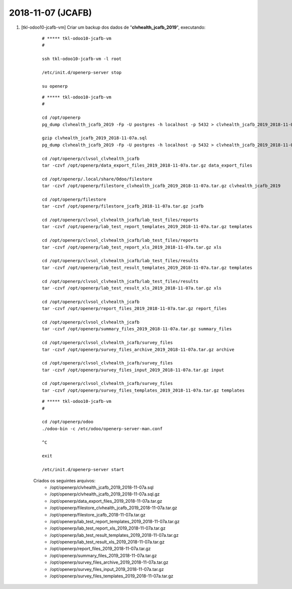 .. raw:: html

    <style> .red {color:red} </style>

.. role:: red

==================
2018-11-07 (JCAFB)
==================

#. [tkl-odoo10-jcafb-vm] Criar um backup dos dados de "**clvhealth_jcafb_2019**", executando:

    ::

        # ***** tkl-odoo10-jcafb-vm
        #

        ssh tkl-odoo10-jcafb-vm -l root

        /etc/init.d/openerp-server stop

        su openerp

    ::

        # ***** tkl-odoo10-jcafb-vm
        #

        cd /opt/openerp
        pg_dump clvhealth_jcafb_2019 -Fp -U postgres -h localhost -p 5432 > clvhealth_jcafb_2019_2018-11-07a.sql

        gzip clvhealth_jcafb_2019_2018-11-07a.sql
        pg_dump clvhealth_jcafb_2019 -Fp -U postgres -h localhost -p 5432 > clvhealth_jcafb_2019_2018-11-07a.sql

        cd /opt/openerp/clvsol_clvhealth_jcafb
        tar -czvf /opt/openerp/data_export_files_2019_2018-11-07a.tar.gz data_export_files

        cd /opt/openerp/.local/share/Odoo/filestore
        tar -czvf /opt/openerp/filestore_clvhealth_jcafb_2019_2018-11-07a.tar.gz clvhealth_jcafb_2019

        cd /opt/openerp/filestore
        tar -czvf /opt/openerp/filestore_jcafb_2018-11-07a.tar.gz jcafb

        cd /opt/openerp/clvsol_clvhealth_jcafb/lab_test_files/reports
        tar -czvf /opt/openerp/lab_test_report_templates_2019_2018-11-07a.tar.gz templates

        cd /opt/openerp/clvsol_clvhealth_jcafb/lab_test_files/reports
        tar -czvf /opt/openerp/lab_test_report_xls_2019_2018-11-07a.tar.gz xls

        cd /opt/openerp/clvsol_clvhealth_jcafb/lab_test_files/results
        tar -czvf /opt/openerp/lab_test_result_templates_2019_2018-11-07a.tar.gz templates

        cd /opt/openerp/clvsol_clvhealth_jcafb/lab_test_files/results
        tar -czvf /opt/openerp/lab_test_result_xls_2019_2018-11-07a.tar.gz xls

        cd /opt/openerp/clvsol_clvhealth_jcafb
        tar -czvf /opt/openerp/report_files_2019_2018-11-07a.tar.gz report_files

        cd /opt/openerp/clvsol_clvhealth_jcafb
        tar -czvf /opt/openerp/summary_files_2019_2018-11-07a.tar.gz summary_files

        cd /opt/openerp/clvsol_clvhealth_jcafb/survey_files
        tar -czvf /opt/openerp/survey_files_archive_2019_2018-11-07a.tar.gz archive

        cd /opt/openerp/clvsol_clvhealth_jcafb/survey_files
        tar -czvf /opt/openerp/survey_files_input_2019_2018-11-07a.tar.gz input

        cd /opt/openerp/clvsol_clvhealth_jcafb/survey_files
        tar -czvf /opt/openerp/survey_files_templates_2019_2018-11-07a.tar.gz templates

    ::

        # ***** tkl-odoo10-jcafb-vm
        #

        cd /opt/openerp/odoo
        ./odoo-bin -c /etc/odoo/openerp-server-man.conf

        ^C

        exit

        /etc/init.d/openerp-server start

    Criados os seguintes arquivos:
        * /opt/openerp/clvhealth_jcafb_2019_2018-11-07a.sql
        * /opt/openerp/clvhealth_jcafb_2019_2018-11-07a.sql.gz
        * /opt/openerp/data_export_files_2019_2018-11-07a.tar.gz
        * /opt/openerp/filestore_clvhealth_jcafb_2019_2018-11-07a.tar.gz
        * /opt/openerp/filestore_jcafb_2018-11-07a.tar.gz
        * /opt/openerp/lab_test_report_templates_2019_2018-11-07a.tar.gz
        * /opt/openerp/lab_test_report_xls_2019_2018-11-07a.tar.gz
        * /opt/openerp/lab_test_result_templates_2019_2018-11-07a.tar.gz
        * /opt/openerp/lab_test_result_xls_2019_2018-11-07a.tar.gz
        * /opt/openerp/report_files_2019_2018-11-07a.tar.gz
        * /opt/openerp/summary_files_2019_2018-11-07a.tar.gz
        * /opt/openerp/survey_files_archive_2019_2018-11-07a.tar.gz
        * /opt/openerp/survey_files_input_2019_2018-11-07a.tar.gz
        * /opt/openerp/survey_files_templates_2019_2018-11-07a.tar.gz
